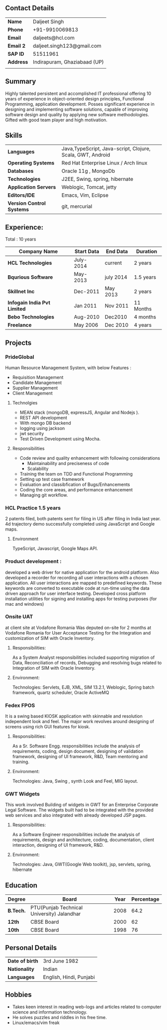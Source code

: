** Contact Details 

| *Name*        | Daljeet Singh                |
| *Phone*       | +91-9910069813               |
| *Email*       | daljeets@hcl.com             |
| *Email 2*     | daljeet.singh123@gmail.com   |
| *SAP ID*      | 51511961                     |
| *Address*     | Indirapuram, Ghaziabaad (UP) |
|               |                              |
** Summary

Highly talented persistent and accomplished IT professional offering 10 years of experience in object-oriented design principles, Functional Programming, application development. Posses significant experience in designing and implementing software solutions, capable of improving software design and quality by applying new software methodologies. Gifted with good team player and high motivation.  

** Skills

| *Languages*               | Java,TypeScript, Java-script, Clojure, Scala, GWT, Android  |
| *Operating Systems*       | Red Hat Enterprise Linux / Arch linux                       |
| *Databases*               | Oracle 11g , MongoDb                                        |
| *Technologies*            | J2EE, Swing, spring, hibernate                              |
| *Application Servers*     | Weblogic, Tomcat, jetty                                     |
| *Editors/IDE*             | Emacs, Vim, Eclipse                                         |
| *Version Control Systems* | git, mercurial                                              |

** Experience:

 Total : 10 years 

| *Company Name*               | *Start Data* | *End Data* | *Duration* |
|------------------------------+--------------+------------+------------|
| *HCL Technologies*           | July-2014    | current    | 2 years    |
| *Bqurious Software*          | May-2013     | july 2014  | 1.5 years  |
| *Skillnet Inc*               | Dec-2011     | May 2013   | 2 years    |
| *Infogain India Pvt Limited* | Jan 2011     | Nov 2011   | 11 Months  |
| *Bebo Technologies*          | Aug-2010     | Dec2010    | 4 months   |
| *Freelance*                  | May 2006     | Dec 2010   | 4 years    |

** Projects

*** PrideGlobal 
Human Resource Management System, with below  Features :
- Requisition Management 
- Candidate Management
- Supplier Management 
- Client Management

**** Technolgies
 - MEAN stack (mongoDB, expressJS, Angular and Nodejs ). 
 - REST API development
 - With mongo DB backend
 - logging using jackson
 - jwt security
 - Test Driven Development using Mocha.

**** Responsibilities
 - Code review and quality enhancement with following considerations
   - Maintainability and preciseness of code  
   - Scalability  
 - Training the team on TDD and Functional Programming
 - Setting up test case framework
 - Evaluation and classibfication of Bugs/Enhancements 
 - Coding the core areas, and performance enhancement
 - Managing git workflow.

*** HCL Practice 1.5 years
2 patents filed, both patents sent for filing in US after filing in India last year.
4d trajectory demo successfully completed using JavaScript and Google maps. 
**** Environment
TypeScript, Javascript, Google Maps API.

*** Product development :
developed a web driver for native application for the android platform. Also developed a recorder for recording all user interactions with a chosen application. All user interactions are mapped to predefined keywords. These keywords are converted to executable code at run-time using the data driven approach for user interface testing. 
Developed cross platform installation utilities for signing and installing apps for testing purposes (for mac and windows)

*** Onsite UAT  
at client site at Vodafone Romania
Was deputed on-site for 2 months at Vodafone Romania for User Acceptance Testing for the Integration and customization of SIM with Oracle Inventory.

**** Responsibilities:
As a System Analyst responsibilities included supporting migration of Data, Reconciliation of records, Debugging and resolving bugs related to Integration of SIM with Oracle Inventory. 

**** Environment: 
Technologies:  Servlets, EJB, XML, SIM 13.2.1, Weblogic, Spring batch framework, quartz scheduler, Oracle ActiveMQ

*** Fedex FPOS
It is a swing based KIOSK application with skinnable and resolution independent look and feel. The major work revolves around designing of screens using rich GUI features for kiosk.

**** Responsibilities:
As a Sr. Software Engg. responsibilities include the analysis of requirements, coding, design document, designing of validation framework, designing of UI framework, R&D, Team mentoring and training.

**** Environment:
Technologies: Java, Swing , synth Look and Feel, MIG layout.

*** GWT Widgets
This work involved Building of widgets in GWT for an Enterprise Corporate Legal Software. The   widgets built had to be integrated with the provided web services and also integrated with already developed JSP pages.

**** Responsibilities:
As a Software Engineer responsibilities include the analysis of requirements, design and architecture, coding, documentation, client interaction, designing of UI framework, R&D. 

**** Environment:
Technologies: Java, GWT(Google Web toolkit), jsp, servlets, spring, hibernate

** Education

| *Degree*  | *Board*                                    | *Year* | *Percentage* |
|-----------+--------------------------------------------+--------+--------------|
| *B.Tech.* | PTU(Punjab Technical University) Jalandhar |   2008 |         64.2 |
| *12th*    | CBSE Board                                 |   2000 |           62 |
| *10th*    | CBSE Board                                 |   1998 |           76 |

** Personal Details
| *Date of birth*   | 3rd June 1982                     |
| *Nationality*     | Indian                            |
| *Languages*       | English, Hindi, Punjabi           |

** Hobbies 

- Takes keen interest in reading web-logs and articles related to computer science and information technology.
- He solves puzzles and riddles in his free time.
- Linux/emacs/vim freak 
 
